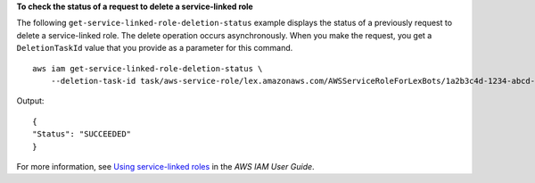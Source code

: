**To check the status of a request to delete a service-linked role**

The following ``get-service-linked-role-deletion-status`` example displays the status of a previously request to delete a service-linked role. The delete operation occurs asynchronously. When you make the request, you get a ``DeletionTaskId`` value that you provide as a parameter for this command. ::

    aws iam get-service-linked-role-deletion-status \
        --deletion-task-id task/aws-service-role/lex.amazonaws.com/AWSServiceRoleForLexBots/1a2b3c4d-1234-abcd-7890-abcdeEXAMPLE

Output::

    {
    "Status": "SUCCEEDED"
    }

For more information, see `Using service-linked roles <https://docs.aws.amazon.com/IAM/latest/UserGuide/using-service-linked-roles.html>`__ in the *AWS IAM User Guide*.